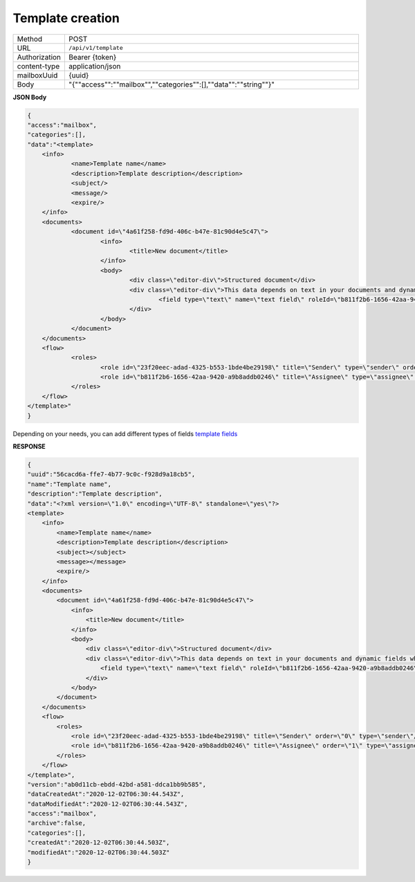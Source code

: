 =================
Template creation
=================

.. list-table::
   :widths: 10 90

   * - Method
     - POST
   * - URL
     - ``/api/v1/template``
   * - Authorization
     - Bearer {token}
   * - content-type
     - application/json
   * - mailboxUuid
     - {uuid}
   * - Body
     - "{""access"":""mailbox"",""categories"":[],""data"":""string""}"

**JSON Body**

.. code:: json

    {
    "access":"mailbox",
    "categories":[],
    "data":"<template>
	<info>
		<name>Template name</name>
		<description>Template description</description>
		<subject/>
		<message/>
		<expire/>
	</info>
	<documents>
		<document id=\"4a61f258-fd9d-406c-b47e-81c90d4e5c47\">
			<info>
				<title>New document</title>
			</info>
			<body>
				<div class=\"editor-div\">Structured document</div>
				<div class=\"editor-div\">This data depends on text in your documents and dynamic fields which was added to this document
					<field type=\"text\" name=\"text field\" roleId=\"b811f2b6-1656-42aa-9420-a9b8addb0246\" placeholder=\"text field\"/>
				</div>
			</body>
		</document>
	</documents>
	<flow>
		<roles>
			<role id=\"23f20eec-adad-4325-b553-1bde4be29198\" title=\"Sender\" type=\"sender\" order=\"0\"/>
			<role id=\"b811f2b6-1656-42aa-9420-a9b8addb0246\" title=\"Assignee\" type=\"assignee\" order=\"1\"/>
		</roles>
	</flow>
    </template>"
    }

Depending on your needs, you can add different types of fields `template fields <../fields/templateFields.html>`__

**RESPONSE**

.. code:: json

    {
    "uuid":"56cacd6a-ffe7-4b77-9c0c-f928d9a18cb5",
    "name":"Template name",
    "description":"Template description",
    "data":"<?xml version=\"1.0\" encoding=\"UTF-8\" standalone=\"yes\"?>
    <template>
        <info>
            <name>Template name</name>
            <description>Template description</description>
            <subject></subject>
            <message></message>
            <expire/>
        </info>
        <documents>
            <document id=\"4a61f258-fd9d-406c-b47e-81c90d4e5c47\">
                <info>
                    <title>New document</title>
                </info>
                <body>
                    <div class=\"editor-div\">Structured document</div>
                    <div class=\"editor-div\">This data depends on text in your documents and dynamic fields which was added to this document
                        <field type=\"text\" name=\"text field\" roleId=\"b811f2b6-1656-42aa-9420-a9b8addb0246\" placeholder=\"text field\"/>
                    </div>
                </body>
            </document>
        </documents>
        <flow>
            <roles>
                <role id=\"23f20eec-adad-4325-b553-1bde4be29198\" title=\"Sender\" order=\"0\" type=\"sender\"/>
                <role id=\"b811f2b6-1656-42aa-9420-a9b8addb0246\" title=\"Assignee\" order=\"1\" type=\"assignee\"/>
            </roles>
        </flow>
    </template>",
    "version":"ab0d11cb-ebdd-42bd-a581-ddca1bb9b585",
    "dataCreatedAt":"2020-12-02T06:30:44.543Z",
    "dataModifiedAt":"2020-12-02T06:30:44.543Z",
    "access":"mailbox",
    "archive":false,
    "categories":[],
    "createdAt":"2020-12-02T06:30:44.503Z",
    "modifiedAt":"2020-12-02T06:30:44.503Z"
    }